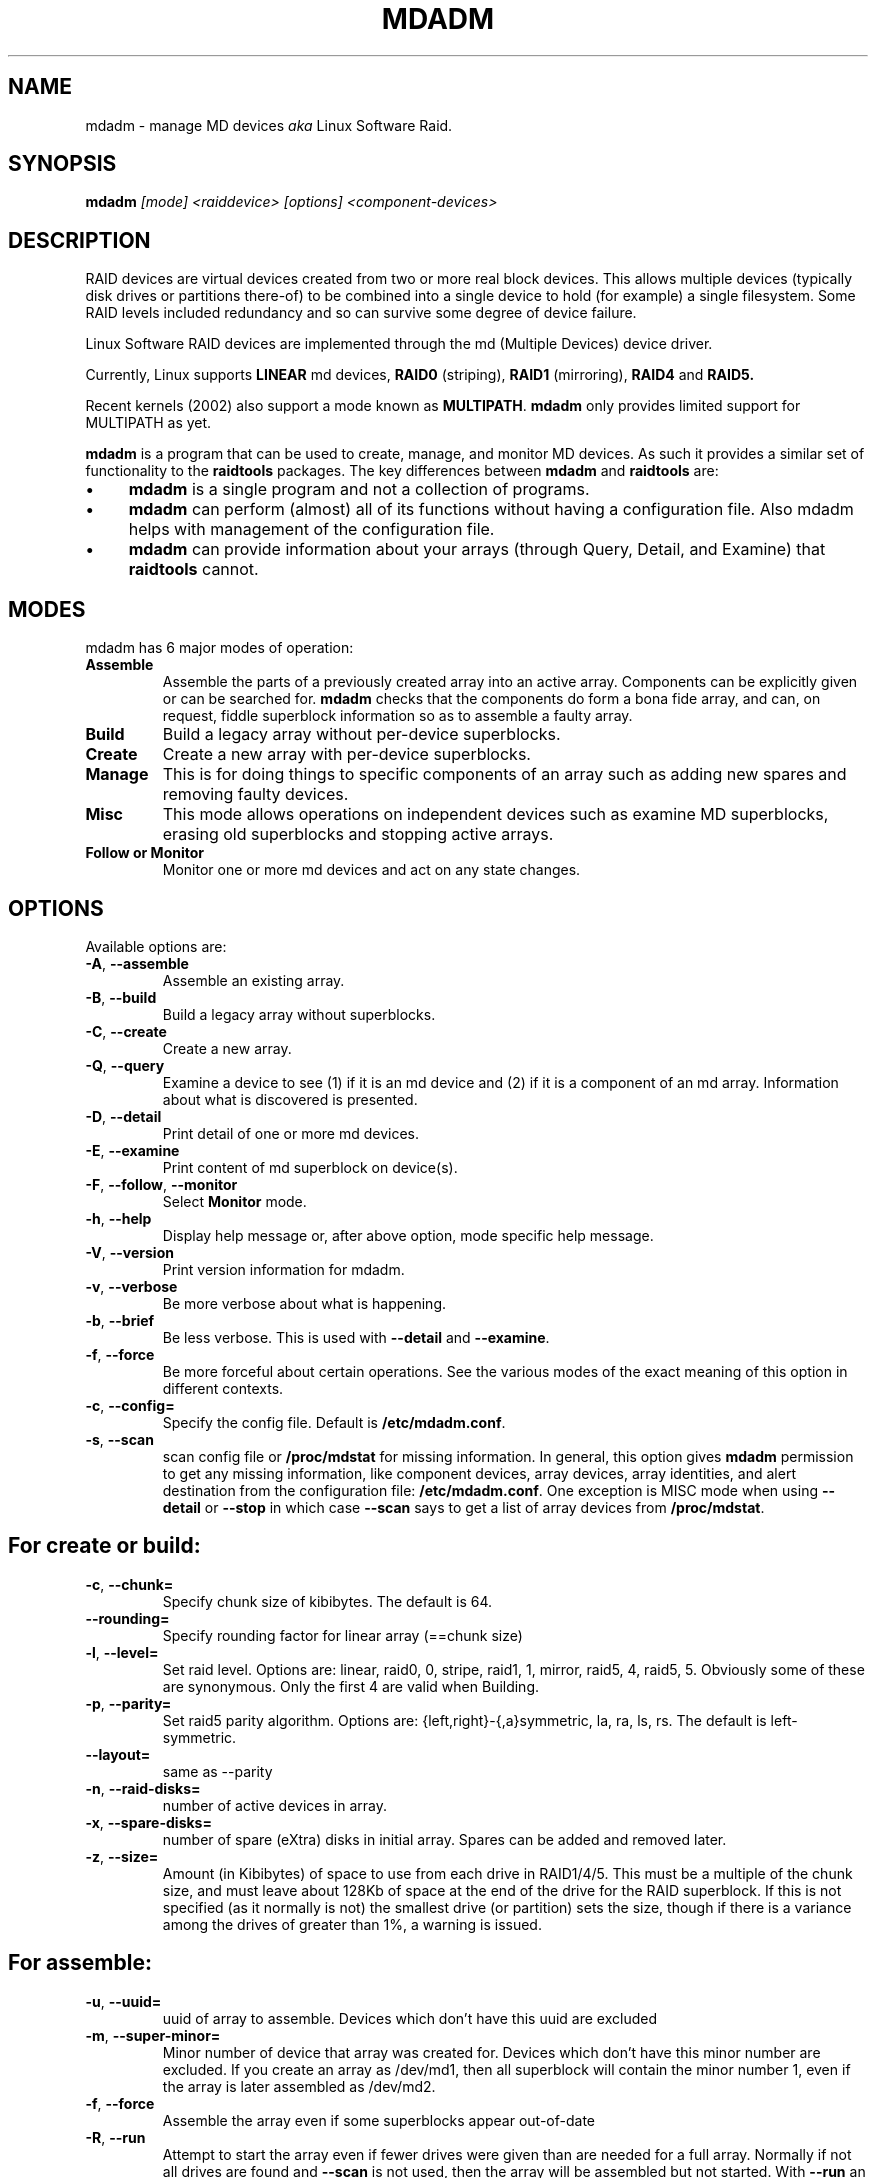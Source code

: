 .\" -*- nroff -*-
.TH MDADM 8
.SH NAME
mdadm \- manage MD devices
.I aka
Linux Software Raid.

.SH SYNOPSIS

.BI mdadm " [mode] <raiddevice> [options] <component-devices>"

.SH DESCRIPTION 
RAID devices are virtual devices created from two or more
real block devices. This allows multiple devices (typically disk
drives or partitions there-of) to be combined into a single device to
hold (for example) a single filesystem.
Some RAID levels included redundancy and so can survive some degree of
device failure.

Linux Software RAID devices are implemented through the md (Multiple Devices) device driver.

Currently, Linux supports
.B LINEAR
md devices,
.B RAID0
(striping),
.B RAID1
(mirroring),
.B RAID4
and
.B RAID5.

Recent kernels (2002) also support a mode known as
.BR MULTIPATH .
.B mdadm
only provides limited support for MULTIPATH as yet.

.B mdadm
is a program that can be used to create, manage, and monitor
MD devices.  As
such it provides a similar set of functionality to the
.B raidtools
packages.
The key differences between
.B mdadm
and
.B raidtools
are:
.IP \(bu 4
.B mdadm
is a single program and not a collection of programs.
.IP \(bu 4
.B mdadm
can perform (almost) all of its functions without having a
configuration file.  Also mdadm helps with management of the configuration
file.
.IP \(bu 4
.B mdadm
can provide information about your arrays (through Query, Detail, and Examine)
that
.B  raidtools
cannot.

.SH MODES
mdadm has 6 major modes of operation:
.TP
.B Assemble
Assemble the parts of a previously created
array into an active array. Components can be explicitly given
or can be searched for. 
.B mdadm
checks that the components
do form a bona fide array, and can, on request, fiddle superblock
information so as to assemble a faulty array.

.TP
.B Build
Build a legacy array without per-device superblocks.

.TP
.B Create
Create a new array with per-device superblocks.
'''It can progress
'''in several step create-add-add-run or it can all happen with one command.

.TP
.B Manage
This is for doing things to specific components of an array such as
adding new spares and removing faulty devices.

.TP
.B Misc
This mode allows operations on independent devices such as examine MD
superblocks, erasing old superblocks and stopping active arrays.

.TP
.B "Follow or Monitor"
Monitor one or more md devices and act on any state changes.

.SH OPTIONS

Available options are:

.TP
.BR -A ", " --assemble
Assemble an existing array.

.TP
.BR -B ", " --build
Build a legacy array without superblocks.

.TP
.BR -C ", " --create
Create a new array.

.TP
.BR -Q ", " --query
Examine a device to see
(1) if it is an md device and (2) if it is a component of an md
array.
Information about what is discovered is presented.

.TP
.BR -D ", " --detail
Print detail of one or more md devices.

.TP
.BR -E ", " --examine
Print content of md superblock on device(s).

.TP
.BR -F ", " --follow ", " --monitor
Select
.B Monitor
mode.

.TP
.BR -h ", " --help
Display help message or, after above option, mode specific help message.

.TP
.BR -V ", " --version
Print version information for mdadm.

.TP
.BR -v ", " --verbose
Be more verbose about what is happening.

.TP
.BR -b ", " --brief
Be less verbose.  This is used with
.B --detail
and
.BR --examine .

.TP
.BR -f ", " --force
Be more forceful about certain operations.  See the various modes of
the exact meaning of this option in different contexts.

.TP
.BR -c ", " --config=
Specify the config file.  Default is
.BR /etc/mdadm.conf .

.TP
.BR -s ", " --scan
scan config file or
.B /proc/mdstat
for missing information.
In general, this option gives
.B mdadm
permission to get any missing information, like component devices,
array devices, array identities, and alert destination from the
configuration file:
.BR /etc/mdadm.conf .
One exception is MISC mode when using
.B --detail
or
.B --stop
in which case
.B --scan
says to get a list of array devices from
.BR /proc/mdstat .

.SH For create or build:

.TP
.BR -c ", " --chunk=
Specify chunk size of kibibytes.  The default is 64.

.TP
.BR --rounding=
Specify rounding factor for linear array (==chunk size)

.TP
.BR -l ", " --level=
Set raid level.  Options are: linear, raid0, 0, stripe, raid1, 1, mirror, raid5, 4,
raid5, 5.  Obviously some of these are synonymous.
Only the first 4 are valid when Building.

.TP
.BR -p ", " --parity=
Set raid5 parity algorithm. Options are:
{left,right}-{,a}symmetric, la, ra, ls, rs.  The default is left-symmetric.

.TP
.BR --layout=
same as --parity

.TP
.BR -n ", " --raid-disks=
number of active devices in array.

.TP
.BR -x ", " --spare-disks=
number of spare (eXtra) disks in initial array.  Spares can be added
and removed later.

.TP
.BR -z ", " --size=
Amount (in Kibibytes) of space to use from each drive in RAID1/4/5.
This must be a multiple of the chunk size, and must leave about 128Kb
of space at the end of the drive for the RAID superblock.
If this is not specified
(as it normally is not) the smallest drive (or partition) sets the
size, though if there is a variance among the drives of greater than 1%, a warning is
issued.

.SH For assemble:

.TP
.BR -u ", " --uuid=
uuid of array to assemble. Devices which don't have this uuid are
excluded

.TP
.BR -m ", " --super-minor=
Minor number of device that array was created for.  Devices which
don't have this minor number are excluded.  If you create an array as
/dev/md1, then all superblock will contain the minor number 1, even if
the array is later assembled as /dev/md2.

.TP
.BR -f ", " --force
Assemble the array even if some superblocks appear out-of-date

.TP
.BR -R ", " --run
Attempt to start the array even if fewer drives were given than are
needed for a full array. Normally if not all drives are found and
.B --scan
is not used, then the array will be assembled but not started.
With
.B --run
an attempt will be made to start it anyway.

.SH For Manage mode:

.TP
.BR -a ", " --add
'''add, or
hotadd listed devices.

.TP
.BR -r ", " --remove
remove listed devices.  The must not be active.  i.e. they should
be failed or spare devices.

.TP
.BR -f ", " --fail
mark listed devices as faulty.

.TP
.BR --set-faulty
same as --fail.

.SH For Misc mode:

.TP
.BR -R ", " --run
start a partially built array.

.TP
.BR -S ", " --stop
deactivate array, releasing all resources.

.TP
.BR -o ", " --readonly
mark array as readonly.

.TP
.BR -w ", " --readwrite
mark array as readwrite.

.TP
.B --zero-superblock
If the device contains a valid md superblock, the block is
over-written with zeros.  With
--force
the block where the superblock would be is over-written even if it
doesn't appear to be valid.

.SH For Monitor mode:
.TP
.BR -m ", " --mail
Give a mail address to send alerts to.

.TP
.BR -p ", " --program ", " --alert
Give a program to be run whenever an event is detected.

.TP
.BR -d ", " --delay
Give a delay in seconds.
.B mdadm
polls the md arrays and then waits this many seconds before polling
again.  The default is 60 seconds.

.SH ASSEMBLE MODE

.HP 12
Usage:
.B mdadm --assemble
.I device options...
.HP 12
Usage:
.B mdadm --assemble --scan
.I  options...

.PP
This usage assembles one or more raid arrays from pre-existing components.
For each array, mdadm needs to know the md device, the identity of the
array, and a number of component-devices. These can be found in a number of ways.

The md device is either given before 
.B --scan
or is found from the config file. In the latter case, multiple md devices
can be started with a single mdadm command.

The identity can be given with the 
.B --uuid
option, with the
.B --super-minor
option, can be found in in the config file, or will be taken from the
super block on the first component-device listed on the command line.

Devices can be given on the 
.B --assemble
command line or from the config file. Only devices which have an md
superblock which contains the right identity will be considered for any device.

The config file is only used if explicitly named with 
.B --config
or requested with 
.B --scan. 
In the later case,
.B /etc/mdadm.conf
is used.

If 
.B --scan
is not given, then the config file will only be used to find the
identity of md arrays.

Normally the array will be started after it is assembled.  However is
.B --scan
is not given and insufficient drives were lists to start a complete
(non-degraded) array, then the array is not started (to guard against
usage errors).  To insist that the array be started in this case (as
may work for RAID1 or RAID5), give the
.B --run
flag.


.SH BUILD MODE

.HP 12
Usage:
.B mdadm --build
.I device
.BI --chunk= X
.BI --level= Y
.BI --raid-disks= Z
.I devices

.PP
This usage is similar to 
.BR --create .
The difference is that it creates a legacy array without a superblock. With
these arrays there is no difference between initially creating the array and
subsequently assembling the array, except that hopefully there is useful
data there in the second case.

The level may only be 0, raid0, or linear. All devices must be listed
and the array will be started once complete.

.SH CREATE MODE

.HP 12
Usage:
.B mdadm --create
.I device
.BI --chunk= X
.BI --level= Y
.br
.BI --raid-disks= Z
.I  devices

.PP
This usage will initialise a new md array, associate some devices with
it, and activate the array.

As devices are added, they are checked to see if they contain raid
superblocks or filesystems. They are also check to see if the variance in
device size exceeds 1%.

If any discrepancy is found, the array will not automatically be run, though
the presence of a 
.B --run
can override this caution.

'''If the 
'''.B --size
'''option is given, it is not necessary to list any component-devices in this command.
'''They can be added later, before a
'''.B --run. 
'''If no 
'''.B --size
'''is given, the apparent size of the smallest drive given is used.

The General Management options that are valid with --create are:
.TP
.B --run
insist of running the array even if some devices look like they might
be in use.

.TP
.B --readonly
start the array readonly - not supported yet.

.SH MANAGE MODE
.HP 12
Usage:
.B mdadm
.I device
.I options... devices...
.PP

This usage will allow individual devices in an array to be failed,
removed or added.  It is possible to perform multiple operations with
on command. For example:
.br
mdadm /dev/md0 -f /dev/hda1 -r /dev/hda1 /a /dev/hda1
.br
will firstly mark
.B /dev/hda1
as faulty in
.B /dev/md0
and will then remove it from the array and finally add it back
in as a spare.  However only one md array can be affect by a single
command. 

.SH MISC MODE
.HP 12
Usage:
.B mdadm
.I options ...
.I devices  ...
.PP

MISC mode includes a number if distinct operations that
operate on distinct devices.  The operations are:
.TP
--query
The device is examined to see if it is
(1) an active md array, or
(2) a component of an md array.
The information discovered is reported.

.TP
--detail
The device should be an active md device.  mdadm will display
a detailed description of the array.
.B --brief
will cause the output to be less detailed and format to be
suitable for inclusion in
.BR /etc/mdadm.conf .

.TP
--examine
The device should be a component of an md array.  mdadm will
read the md superblock of the device and display the contents.
If
.B --brief
is given, or
.B --scan
then multiple devices that are components of the one array
are grouped together and reported in a single entry suitable
for inclusion in
.BR /etc/mdadm.conf .

Have
.B --scan
without listing any devices will cause all devices listed in the
config file to be examined.

.TP
--stop
This devices should active md arrays which will be deactivated, if
they are not currently in use.

.TP
--run
This will fully activate a partially assembled md array.

.TP
--readonly
This will mark an active array as read-only, providing that it is
not currently being used.

.TP
--readwrite
This will change a
.B readonly
array back to being read/write.

.SH MONITOR MODE

.HP 12
Usage:
.B mdadm --monitor
.I options... devices...

.PP
This usage causes
.B mdadm
to periodically poll a number of md arrays and to report on any events
noticed.
.B mdadm
will never exit once it decides that there are arrays to be checked,
so it should normally be run in the background.

If any devices are listed on the command line,
.B mdadm
will only monitor those devices. Otherwise all arrays listed in the
configuration file will be monitored.  Further, if
.B --scan
is given, then any other md devices that appear in
.B /proc/mdstat
will also be monitored.

The result of monitoring the arrays is the generation of events.
These events are passed to a separate program (is specified) and may
be mail to a given E-mail address.


If
.B --scan
is given, then a program or an E-mail address must be specified on the
command line or in the config file.  If neither are available, then
.B mdadm
will not monitor anything.
Without
.B --scan
.B mdadm
will continue monitoring along as something was found to monitor.  If
no program or email is given, then each event is reported to
.BR stdout .

The different events are:

.RS 4
.TP
.B DeviceDisappeared
An md array which previously was configured appear to no longer be
configured.

.TP
.B RebuildStarted
An md array started reconstruction.

.TP
.BI Rebuild NN
Where
.I NN
is 20, 40, 60, or 80, this indicates that rebuild has passed that many
percentage of the total.

.TP
.B Fail
An active component device of an array has been marked as faulty.

.TP
.B FailSpare
A spare component device which was being rebuilt to replace a faulty
device has failed.

.TP
.B SpareActive
A spare component device which was being rebuilt to replace a faulty
device as been successfully rebuild and has been made active.

.TP
.B NewArray
A new md array has been detected in the
.B /proc/mdstat
file.

.TP
.B MoveSpare
A spare drive has been moved from one array in a
.B spare-group
to another to allow a failed drive to be replaced.

.RE

Only
.B Fail
and
.B FailSpare
cause Email to be sent.  All events cause the program to be run.
The program is run with two or three arguments, they being the event
name, the array device and possibly a second device.

Each event has an associated array device (e.g.
.BR /dev/md1 )
and possibly a second device.  For
.BR Fail ,
.BR FailSpare ,
and
.B SpareActive
the second device is the relevant component device.
For
.B MoveSpare
the second device is the array that the spare was moved from.

For
.B mdadm
to move spares from one array to another, the different arrays need to
be labelled with the same
.B spare-group
in the configuration file.  The
.B spare-group
name can be any string. It is only necessary that different spare
groups use different name.

When
.B mdadm
detects that an array which is in a spare group has fewer active
devices than necessary for the complete array, and has no spare
devices, it will look for another array in the same spare group that
has a full complement of working drive and a spare.  It will then
attempt to remove the spare from the second drive and add it to the
first.
If the removal succeeds but the adding fails, then it is added back to
the original array.


'''.SH BUGS
'''no known bugs.

.SH FILES

.SS /proc/mdstat

If you're using the 
.B /proc 
filesystem,
.B /proc/mdstat
gives you informations about md devices status.
This file is not currently used by
.BR mdadm .

.SS /etc/mdadm.conf

The config file lists which devices may be scanned to see if
they contain MD super block, and gives identifying information
(e.g. UUID) about known MD arrays.  See
.BR mdadm.conf (5)
for more details.


.SH TODO

Finish and document Follow mode.

.SH SEE ALSO
For information on the various levels of
RAID, check out:

.IP
.UR   http://ostenfeld.dk/~jakob/Software-RAID.HOWTO/
http://ostenfeld.dk/~jakob/Software-RAID.HOWTO/
.UE
.PP
for new releases of the RAID driver check out:

.IP
.UR  ftp://ftp.kernel.org/pub/linux/kernel/people/mingo/raid-patches
ftp://ftp.kernel.org/pub/linux/kernel/people/mingo/raid-patches
.UE
.PP
or
.IP
.UR http://www.cse.unsw.edu.au/~neilb/patches/linux-stable/
http://www.cse.unsw.edu.au/~neilb/patches/linux-stable/
.URk
.PP
.BR mdadm.conf (5),
.BR md (4).
.PP
.IR raidtab (5),
.IR raid0run (8),
.IR raidstop (8),
.IR mkraid (8)
